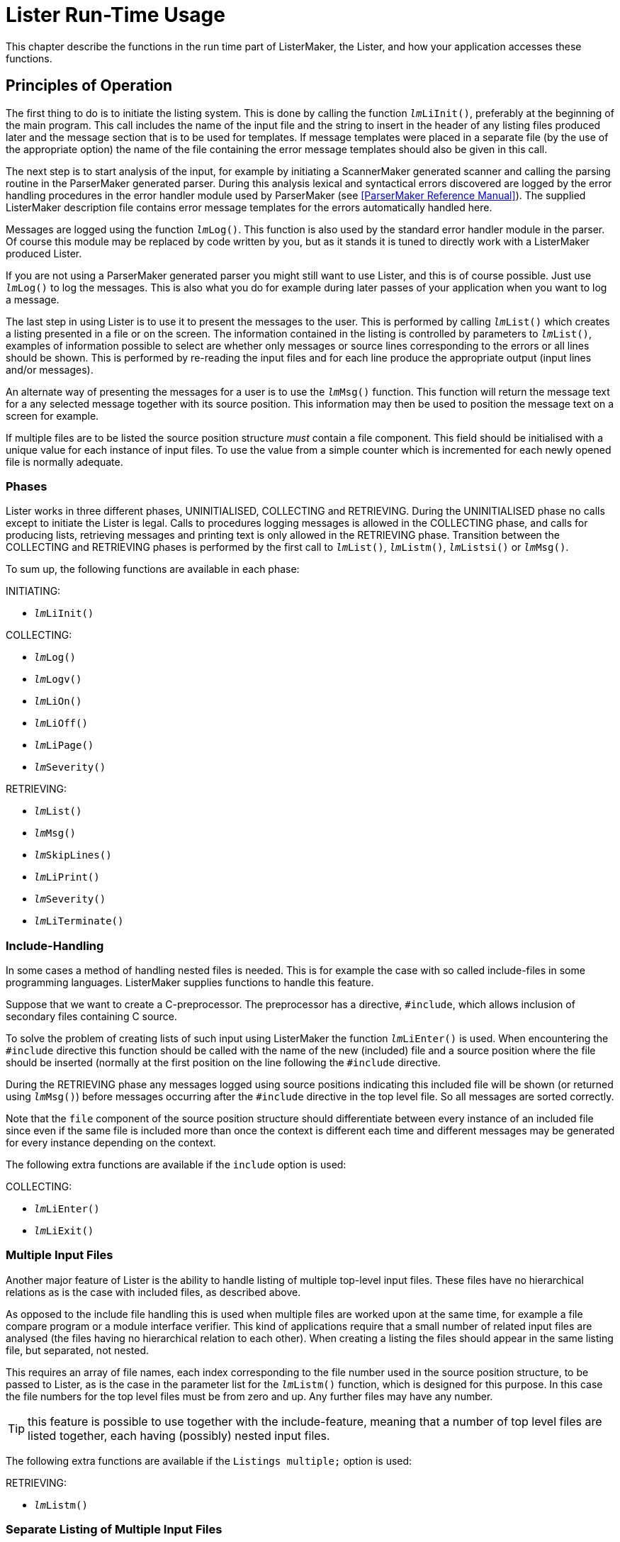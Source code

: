 // PAGE 208 -- ListerMaker Reference Manual

= Lister Run-Time Usage

This chapter describe the functions in the run time part of ListerMaker, the Lister, and how your application accesses these functions.


[[lm.Principles-of-Operation]]
== Principles of Operation

The first thing to do is to initiate the listing system.
This is done by calling the function `__lm__LiInit()`, preferably at the beginning of the main program.
This call includes the name of the input file and the string to insert in the header of any listing files produced later and the message section that is to be used for templates.
If message templates were placed in a separate file (by the use of the appropriate option) the name of the file containing the error message templates should also be given in this call.


The next step is to start analysis of the input, for example by initiating a ScannerMaker generated scanner and calling the parsing routine in the ParserMaker generated parser.
During this analysis lexical and syntactical errors discovered are logged by the error handling procedures in the error handler module used by ParserMaker (see <<ParserMaker Reference Manual>>).
The supplied ListerMaker description file contains error message templates for the errors automatically handled here.

Messages are logged using the function `__lm__Log()`.
This function is also used by the standard error handler module in the parser.
Of course this module may be replaced by code written by you, but as it stands it is tuned to directly work with a ListerMaker produced Lister.

If you are not using a ParserMaker generated parser you might still want to use Lister, and this is of course possible.
Just use `__lm__Log()` to log the messages.
This is also what you do for example during later passes of your application when you want to log a message.

The last step in using Lister is to use it to present the messages to the user.
This is performed by calling `__lm__List()` which creates a listing presented in a file or on the screen.
The information contained in the listing is controlled by parameters to `__lm__List()`, examples of information possible to select are whether only messages or source lines corresponding to the errors or all lines should be shown.
This is performed by re-reading the input files and for each line produce the appropriate output (input lines and/or messages).

An alternate way of presenting the messages for a user is to use the `__lm__Msg()` function.
This function will return the message text for a any selected message together with its source position.
This information may then be used to position the message text on a screen for example.

// PAGE 209

If multiple files are to be listed the source position structure _must_ contain a file component.
This field should be initialised with a unique value for each instance of input files.
To use the value from a simple counter which is incremented for each newly opened file is normally adequate.


=== Phases

Lister works in three different phases, UNINITIALISED, COLLECTING and RETRIEVING.
During the UNINITIALISED phase no calls except to initiate the Lister is legal.
Calls to procedures logging messages is allowed in the COLLECTING phase, and calls for producing lists, retrieving messages and printing text is only allowed in the RETRIEVING phase.
Transition between the COLLECTING and RETRIEVING phases is performed by the first call to `__lm__List()`, `__lm__Listm()`, `__lm__Listsi()` or `__lm__Msg()`.

To sum up, the following functions are available in each phase:

.INITIATING:
* `__lm__LiInit()`

.COLLECTING:
* `__lm__Log()`
* `__lm__Logv()`
* `__lm__LiOn()`
* `__lm__LiOff()`
* `__lm__LiPage()`
* `__lm__Severity()`

.RETRIEVING:
* `__lm__List()`
* `__lm__Msg()`
* `__lm__SkipLines()`
* `__lm__LiPrint()`
* `__lm__Severity()`
* `__lm__LiTerminate()`


// PAGE 210

=== Include-Handling

In some cases a method of handling nested files is needed.
This is for example the case with so called include-files in some programming languages.
ListerMaker supplies functions to handle this feature.

Suppose that we want to create a C-preprocessor.
The preprocessor has a directive, `#include`, which allows inclusion of secondary files containing C source.

To solve the problem of creating lists of such input using ListerMaker the function `__lm__LiEnter()` is used.
When encountering the `#include` directive this function should be called with the name of the new (included) file and a source position where the file should be inserted (normally at the first position on the line following the `#include` directive.

During the RETRIEVING phase any messages logged using source positions indicating this included file will be shown (or returned using `__lm__Msg()`) before messages occurring after the `#include` directive in the top level file.
So all messages are sorted correctly.

Note that the `file` component of the source position structure should differentiate between every instance of an included file since even if the same file is included more than once the context is different each time and different messages may be generated for every instance depending on the context.

The following extra functions are available if the `include` option is used:

.COLLECTING:
* `__lm__LiEnter()`
* `__lm__LiExit()`


=== Multiple Input Files

Another major feature of Lister is the ability to handle listing of multiple top-level input files.
These files have no hierarchical relations as is the case with included files, as described above.

As opposed to the include file handling this is used when multiple files are worked upon at the same time, for example a file compare program or a module interface verifier.
This kind of applications require that a small number of related input files are analysed (the files having no hierarchical relation to each other).
When creating a listing the files should appear in the same listing file, but separated, not nested.

// PAGE 211

This requires an array of file names, each index corresponding to the file number used in the source position structure, to be passed to Lister, as is the case in the parameter list for the `__lm__Listm()` function, which is designed for this purpose.
In this case the file numbers for the top level files must be from zero and up.
Any further files may have any number.

TIP: this feature is possible to use together with the include-feature, meaning that a number of top level files are listed together, each having (possibly) nested input files.

The following extra functions are available if the `Listings multiple;` option is used:

.RETRIEVING:
* `__lm__Listm()`


=== Separate Listing of Multiple Input Files

The listing of multiple input files can also be handled separately as opposed to the multiple handling described above.
This means that a call to a function (`__lm__Lists()`) must be performed for each of the files.
This makes it possible to handle output (using `__lm__LiPrint()`) between listings of each file.

The following extra functions are available if the `Listings separate;` option is used:

.COLLECTING:
* `__lm__LocSeverity()`
* `__lm__ResLocSeverity()`

.RETRIEVING:
* `__lm__Listsi()`
* `__lm__Lists()`
* `__lm__Listse()`



== Run Time Interface

Below all functions in a Lister are described with their default prefix, `_lm_`.
By using the option `Prefix` this may be changed to any selected string.


// PAGE 212

=== Constant: __lm__SEPARATOR

This character constant contains the value to be used as separator between concatenated insertion strings.
Thus the operation to send two insertion strings to a message in one `__lm__Log()` call is to concatenate the two strings separated with the value `__lm__SEPARATOR`, and then to send the resulting string as the insertion string in the `__lm__Log()` call.


=== Type: __lm__Messages

This type contains the enumerated values of the names of the sections given in the Message sections in the description file.
There is one value for each named Message section constructed by prepending the lister prefix and an underscore, and appending an underscore and the text '`Messages`' to the name given to the section, e.g. if the section was called '`english`' the corresponding constant is called

...................
lm_ENGLISH_Messages
...................

One of these values must be transferred in the call to the `__lm__LiInit()` function to indicate which set of message templates to use.


=== Type: __lm__Sev

This enumerated type has all severities exported from Lister as its value set.
Values from this type may be combined to form sets used in `__lm__List()`.

// @TODO: Convert to horiz. description list? (must drop table headings!)

[cols="<m,<d",options=autowidth,role=center]
|==================================
| Value  |  Description

| sevOK  | OK severity, no message.
| sevINF | Informational message.
| sevWAR | Warning message.
| sevERR | Error message.
| sevFAT | Fatal error message.
| sevSYS | System error message.
|==================================


=== Constant: sevALL

An `__lm__Sev` constant containing the set of all severities (`sevOK`, `sevINF`, `sevWAR`, `sevERR`, `sevFAT`, `sevSYS`).


=== Type: __lm__Typ

This enumerated type is used to indicate selected information to include in the listing file (or on the screen).

// @TODO: Convert to horiz. description list? (must drop table headings!)

[cols="<m,<d",options=autowidth,role=center]
|==========================================================================
| Value  |  Description

| liSUM  | List a summary of found messages.
| liERR  | List source for lines with messages.
| liOK   | List source for lines without messages.
| liINCL | List source lines and messages from included files as indicated by
the presence of `liERR` and `liOK` flags.
| liHEAD | Print a header on each page in the listing file.
|==========================================================================


=== Constant: liTINY

A set of `lmTyp` values appropriate for a tiny list, for example on the screen.
Contains `liSUM`, `liERR`, `liINCL` and `liHEAD`.


=== Constant: liFULL

A set of `lmTyp` values appropriate for listing to a list file.
Also contains `liOK`, so as to also show source lines for which there are no messages.


=== Function: imLiEnter()

// SYNTAX: ToolMaker description file

[subs=quotes]
------------------------------
__lm__LiEnter(srcp, start, file)

srcp   :  IN %%(srcpType)
start  :  IN %%(srcpType)
file   :  IN STRING
------------------------------

If so configured the generated Lister is capable of handling nested files (include files in programmer terminology).
A call to the `_lm_LiEnter()` function during message collection indicates where the included file should be inserted.
The `srcp` parameter indicates the source position where the entered file should be inserted, and `start` where in the entered file to begin, normally this should indicate the first column on the first line.
The `file` component should be set to a unique value indicating this instance of the included file.
`_lm_LiEnter()` is only callable in COLLECTING phase.


=== Function: __lm__LiExit()

// SYNTAX: ToolMaker description file

[subs=quotes]
------------------------------
__lmL__iExit(srcp)

srcp   :  IN %%(srcpType)
------------------------------

Prematurely exit from a nested file.
Using this function is analogous to saying that the end of the file is earlier than the physical end of file.
`srcp` is the source position where to place the simulated end of file.
Should only be used in special cases and is only allowed in COLLECTING phase.


=== Function: __lm__Lilnit()

// SYNTAX: ToolMaker description file

[subs=quotes]
------------------------------
__lm__Init(header, source, section, message)

header  :  IN STRING
source  :  IN STRING
section :  IN lmMessage
message :  IN STRING
------------------------------



// PAGE 214

Initiates the listing system.
Only allowed in UNINITIALISED phase (the call changes phase to COLLECTING).
`header` is the string to insert in the page header on every page of any listing file.
This could for example contain a version identification.
The file name of the top level source file is passed in the `source` parameter, the constant indicating which section of messages to use in `section` and the name of the message template file in `message`.

NOTE: If message templates are placed in the source instead of in a separate message file (by use of the `Messages EMBEDDED` option) the last parameter, `message`, is not available and should not be given.


=== Function: __lm__List()

// SYNTAX: ToolMaker description file

[subs=quotes]
------------------------------
__lm__List(outfnm, lines, columns, listtype, severities)

outfnm     :  IN STRING
lines      :  IN INTEGER
columns    :  IN INTEGER
listtype   :  IN SET OF __lm__Typ
severities :  IN SET OF __lm__Sev
------------------------------

The `__lm__List()` function produces a list consisting of the requested information, such as source lines, error messages and page headers on a specified file or on the terminal.
It is callable only in the COLLECTING (the first call changes phase to RETRIEVING) and RETRIEVING phases.
The file name for the list is passed in `outfnm`, if it is equal to `""` (the empty string) the result is a listing on the screen (standard error).
`lines` specifies the numbers of lines per page on the output file, if equal to 0 (zero) no paging is performed.
`columns` specifies the number of output columns.
A set of values from the `__lm__Typ` values is sent in the `listtype` parameter specifying the information to be listed.
`seventies` should contain a set of values from the `__lm__Sev` type indicating which severities to include in the listing.


=== Function: __lm__Listm()

// SYNTAX: ToolMaker description file

[subs=quotes]
------------------------------
__lm__Listm(outfnm, lines, columns, listtype, severities, files)

outfnm     :  IN STRING
lines      :  IN INTEGER
columns    :  IN INTEGER
listtype   :  IN SET OF __lm__Typ
severities :  IN SET OF __lm__Sev
files      :  IN ARRAY OF STRING
------------------------------

Same as `__lm__List()` but allows for listing of multiple input files.
This allows an application to e.g. analyse a number of input files and still produce one listing file.
Note that this is not the same as the include handling (see <<Include-Handling>> and <<Multiple Input Files>> for a comparison).
Instead each input file is listed separately with a page break between each one.
The extra parameter `files` is an array of strings with the file names of the files to list.
The last element must be a NULL pointer.

// PAGE 215

This function is only available if the `Listings multiple;` is used.


=== Function: __lm__Listsi()

// SYNTAX: ToolMaker description file

[subs=quotes]
------------------------------
__lm__Listsi(outfnm, lines, columns, listtype, severities)

outfnm     :  IN STRING
lines      :  IN INTEGER
columns    :  IN INTEGER
listtype   :  IN SET OF __lm__Typ
severities :  IN SET OF __lm__Sev
------------------------------

This function initialises the lister to start separate listing (see <<Separate Listing of Multiple Input Files>>).
This function does not produce a complete listing, instead the function `__lm__Lists()` needs to be called once for each file, and the terminating function `__lm__Listse()` after completing the listing.

The parameters have the same interpretation as for `__lm__List()`.


=== Function: __lm__Lists()

// @CHECK: It's "lmListse()" in original code, but the function in the title
//         is "lmLists()" not "lmListse()" -- a typo??
// SYNTAX: ToolMaker description file

[subs=quotes]
------------------------------
__lm__Listse(severities, fno, fnm)

severities : IN SET OF __lm__Sev
fno : INTEGER
fnm : STRING
------------------------------

The function performs listing of _one_ file while using separate listing (see <<Separate Listing of Multiple Input Files>>). A call to
`__lm__Listsi()` must first be performed to set it up, then multiple calls to `__lm__Lists()` can be performed until all files have been handled.
Between calls other retrieving phase functions can be called (e.g. `__lm__LiPrint()` to print extra information).


=== Function: __lm__Listse()

// SYNTAX: ToolMaker description file

[subs=quotes]
------------------------------
__lm__Listse(severities)

severities : IN SET OF __lm__Sev
------------------------------

// @NOTE: "The severity parameter..." => "The `SEVERITIES` parameter"???

This function terminates the listing of separate files (see <<Separate Listing of Multiple Input Files>>) by printing the global messages.
The severity parameter indicates which severities to include in the global messages section.


=== Function: __lm__Log()

// @CHECK: Parameter is "ecode" in func. def, but just "code" below it.
// SYNTAX: ToolMaker description file

[subs=quotes]
------------------------------
__lm__Log(srcp, ecode, sev, istrs)

srcp   :  IN %%(srcpType)
code   :  IN INTEGER
sev    :  IN __lm__Sev
istrs  :  IN STRING
------------------------------

// PAGE 216


Collects (logs) a message together with source position information (`srcp`) to be expanded and sorted for later retrieval.
It is only callable in the COLLECTING phase.
`code` identifies the message template from the message template file to be used.
The severity associated with the message is indicated in `sev`.
Concatenated insert strings are passed in `istrs`, i.e. one string for each insertion marker in the template, separated by the `__lm__SEPARATOR` character constant.


=== Function: __lm__Logv()

// @CHECK: Parameter is "ecode" in func. def, but just "code" below it.
// SYNTAX: ToolMaker description file

[subs=quotes]
------------------------------
__lm__Logv(srcp, ecode, sev, ...)

srcp  :  IN %%(srcpType)
code  :  IN INTEGER
sev   :  IN __lm__Sev
------------------------------

Corresponds to the function `__lm__Log()` but uses the C-language feature of variable number of arguments.
This greatly simplifies the logging of messages having multiple insert strings.

NOTE: The function is only available in the C target languages.

NOTE: The parameter list must be terminated by a NULL value.


=== Function: __lm__Msg()

// SYNTAX: ToolMaker description file

[subs=quotes]
------------------------------
__lm__Msg(i, srcp, msg) : INTEGER

i     : IN INTEGER
srcp  : OUT %%(srcpType)
msg   : OUT STRING
returns INTEGER
------------------------------

Retrieves logged messages one by one.
For each call the i'th message is retrieved, the source position of the message is returned in the out parameter `srcp` and the message text in `msg`.
`__lm__Msg()` returns the index, `i`, if the message was found, else a 0 (zero) is returned.
This can be used to determine that there where no more messages to retrieve.
Allowed in the RETRIEVING and COLLECTING phases (first call changes phase to RETRIEVING).


=== Function: __lm__LiOff()

// SYNTAX: ToolMaker description file

[subs=quotes]
------------------------------
__lm__LiOff ()Off (srcp)

srcp : IN %%(srcpType)
------------------------------

The function of `__lm__Lioff()` is to turn off the listing from a specified source position, `srcp`.
Only allowed in COLLECTING phase.

// PAGE 217

=== Function: __lm__LiOn()

// SYNTAX: ToolMaker description file

[subs=quotes]
------------------------------
__lm__LiOn(srcp)

srcp : IN %%(srcpType)
------------------------------

Turns listing on again from source position `srcp`, after it has been turned off.
Callable only in COLLECTING phase.


=== Function: __lm__LiPage()

// SYNTAX: ToolMaker description file

[subs=quotes]
------------------------------
__lm__LiPage(srcp, lines)

srcp  : IN %%(srcpType)
lines : IN INTEGER
------------------------------

Produces a conditional or unconditional page break in the output listing at a specified source position, `srcp`.
If there are less than `lines` lines more available on the current listing page a page break is performed otherwise not.
Zero means an unconditional break.
`__lm__LiPage()` should only be used in COLLECTING phase.


=== Function: __lm__LiPrint()

// SYNTAX: ToolMaker description file

[subs=quotes]
------------------------------
__lm__LiPrint(line)

line : IN STRING
------------------------------

Print a line in the current output file.
After each call to `__lm__List()` (or between consecutive calls to `__lm__Listse()`) it is possible to print additional lines in the output file.
As long as `__lm__List()` is not called again (or `__lm__LiTerminate()`!) each line will be appended to the listing file.
Each call prints the contents of the parameter and performs a new line in the listing file or on the terminal.
Page and line breaks are handled correctly.
Allowed in RETRIEVING phase only.
`line` is the string to be printed.


=== Function: __lm__LocSeverity()

// SYNTAX: ToolMaker description file

[subs=quotes]
------------------------------
sev = __lm__LocSeverity()

returns __lm__Sev
------------------------------

// @NOTE: "(see Function: lmResLocSeverity() on page 217)." => It's actually
//        the very next section! Maybe just say so instead of using an XRef
//        or mentioning its page?

The function `__lm__LocSeverity()` may be used to read the highest severity logged since the reset of a special local severity variable (see <<Function: __lm__ResLocSeverity()>>).
This function is callable both in COLLECTING and RETRIEVING phases and only available if `Listings separate;` is used.


=== Function: __lm__ResLocSeverity()

// SYNTAX: ToolMaker description file

[subs=quotes]
------------------------------
__lm__ResLocSeverity()
------------------------------

// PAGE 218

The `__lm__ResLocSeverity()` resets the special local severity variable available when the `Listings separate;` option is in effect.

WARNING: the implementor is completely responsible for the use and resetting of the local severity variable.


=== Function: __lm__Severity()

// SYNTAX: ToolMaker description file

[subs=quotes]
------------------------------
sev = __lm__Severity()

returns __lm__Sev
------------------------------

To read the highest severity logged so far the procedure `__lm__Severity()` may be used which returns a value from the `__lm__Sev` value set.
This function is callable both in COLLECTING and RETRIEVING phases.


=== Function: __lm__SkipLines()

// SYNTAX: ToolMaker description file

[subs=quotes]
------------------------------
__lm__SkipLines(lines)

lines : IN INTEGER
------------------------------

Performs a conditional page break in the output file.
As with `__lm__LiPrint()` this function performs its output in the current output file or on the terminal.
`__lm__SkipLines()` corresponds to the COLLECTING phase function `__lm__LiPage()`, but may only be used in RETRIEVING phase.
`lines` contains the number of lines at least available to _not_ make a page break.


=== Function: __lm__LiTerminate()

// SYNTAX: ToolMaker description file

[subs=quotes]
------------------------------
__lm__LiTerminate ()
------------------------------

Terminates the Lister.
No more lists may be produced.
Lister is prepared for a new `__lm__LiInit()` call.
Allowed only in the RETRIEVING phase (the call changes phase to UNINITIALISED).


== Messages Templates

=== Insertion Markers

An insert string supplied in a `__lm__Log()` call is inserted into the message template fetched from the message file.
The insert string may contain multiple strings separated by the special character `__lm__SEPARATOR` exported by Lister.
The insertion marker is the character `%` followed by a number indicating which part of the string and should be placed in the template where the corresponding part of the insert string should be inserted.
Thus the insert string supplied to `__lm__Log()` must contain at least as many `__lm__SEPARATOR` separated parts as there are insertion markers in the message text.

// PAGE 219

=== Reserved Numbers

The following message numbers are reserved and should always be available if the generated Lister is used to produce listings (i.e. it is not necessary if only message retrieval using `__lm__Msg()` is used).


1. Heading string (may include insertion markers, position of insertion marker indicates where to insert any insertion strings sent in the `__lm__LiInit()` call).

2. Message text for no errors or warnings (`sevERR` or `sevWAR`).

3. Message text for no detected warnings (`sevWAR`).

4. Message text for no detected errors (`sevERR`).

5. Message text for number of detected informational messages (`sevINF`).
An insertion marker is used to indicate where to insert the number.

6. Message text for number of detected warning messages (`sevWAR`).
An insertion marker is used to indicate where to insert the number.

7. Message text for number of detected error messages (`sevERR`).
An insertion marker is used to indicate where to insert the number.

8. Message text for maximum number of messages exceeded.


By altering the templates in the description file these system messages may be customized for different languages or other formats.

NOTE: The reserved message templates must be available in all message sections.
